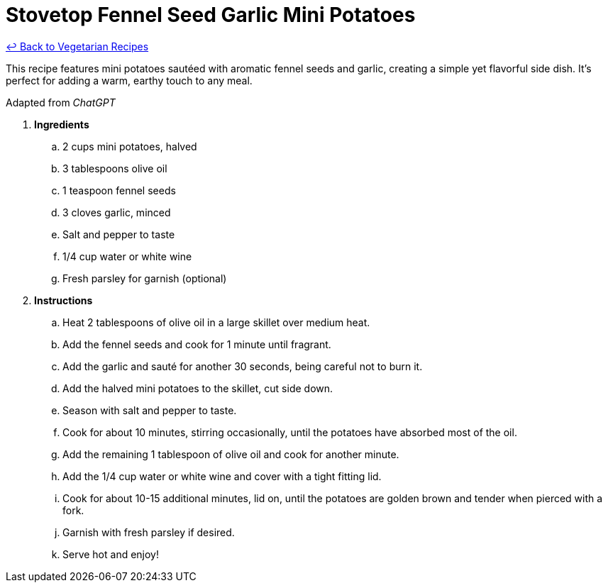 = Stovetop Fennel Seed Garlic Mini Potatoes

link:./README.md[&larrhk; Back to Vegetarian Recipes]

This recipe features mini potatoes sautéed with aromatic fennel seeds and garlic, creating a simple yet flavorful side dish. It's perfect for adding a warm, earthy touch to any meal.

Adapted from _ChatGPT_

. *Ingredients*  

.. 2 cups mini potatoes, halved  
.. 3 tablespoons olive oil  
.. 1 teaspoon fennel seeds  
.. 3 cloves garlic, minced  
.. Salt and pepper to taste  
.. 1/4 cup water or white wine
.. Fresh parsley for garnish (optional)  

. *Instructions*  

.. Heat 2 tablespoons of olive oil in a large skillet over medium heat.  

.. Add the fennel seeds and cook for 1 minute until fragrant.  

.. Add the garlic and sauté for another 30 seconds, being careful not to burn it.  

.. Add the halved mini potatoes to the skillet, cut side down.  

.. Season with salt and pepper to taste.  

.. Cook for about 10 minutes, stirring occasionally, until the potatoes have absorbed most of the oil.

.. Add the remaining 1 tablespoon of olive oil and cook for another minute.

.. Add the 1/4 cup water or white wine and cover with a tight fitting lid.

.. Cook for about 10-15 additional minutes, lid on, until the potatoes are golden brown and tender when pierced with a fork.  

.. Garnish with fresh parsley if desired.  

.. Serve hot and enjoy!